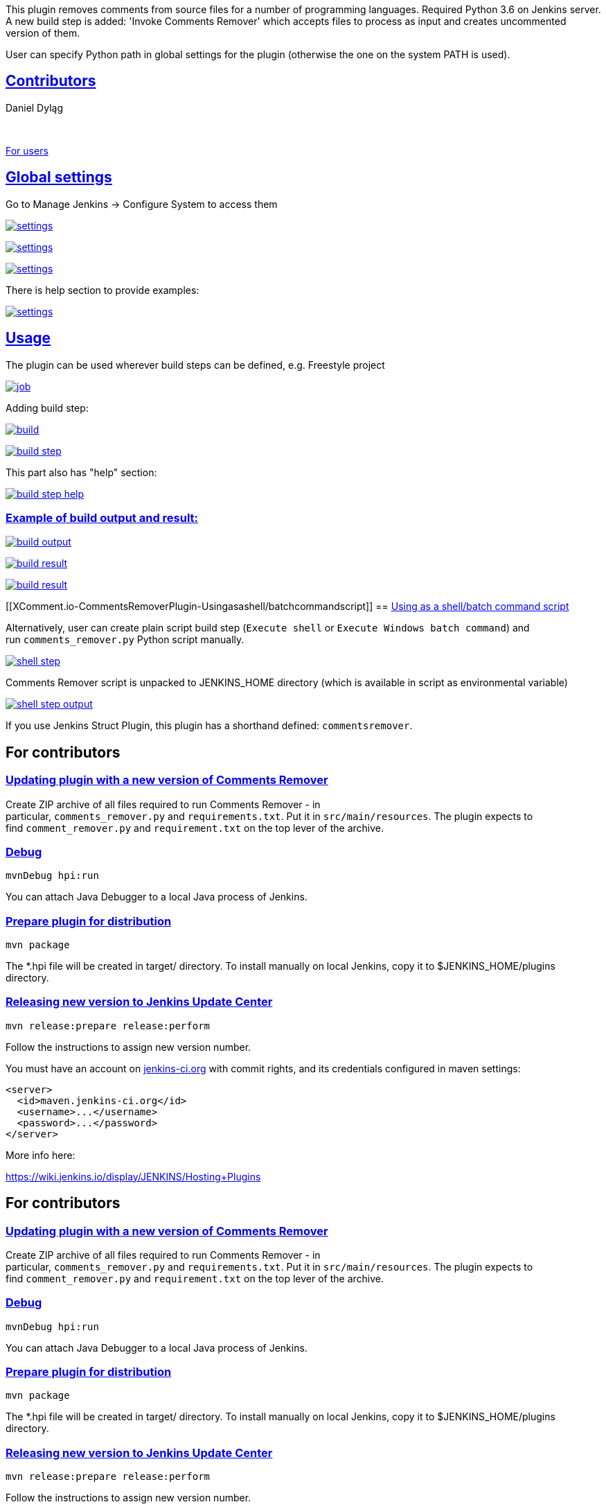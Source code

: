 This plugin removes comments from source files for a number of
programming languages. Required Python 3.6 on Jenkins server. A new
build step is added: 'Invoke Comments Remover' which accepts files to
process as input and creates uncommented version of them.

User can specify Python path in global settings for the plugin
(otherwise the one on the system PATH is used).

[[XComment.io-CommentsRemoverPlugin-Contributors]]
== https://github.com/jenkinsci/comments-remover-plugin#contributors[Contributors]

Daniel Dyląg

 

https://github.com/jenkinsci/comments-remover-plugin#for-users[For
users]

[[XComment.io-CommentsRemoverPlugin-Globalsettings]]
== https://github.com/jenkinsci/comments-remover-plugin#global-settings[Global settings]

Go to Manage Jenkins -> Configure System to access them

https://user-images.githubusercontent.com/9072987/30342487-630f98ce-97fa-11e7-8076-e7c02ad494f2.png[[.confluence-embedded-file-wrapper]#image:https://user-images.githubusercontent.com/9072987/30342487-630f98ce-97fa-11e7-8076-e7c02ad494f2.png[settings]#]

https://user-images.githubusercontent.com/9072987/30342530-814deb06-97fa-11e7-996f-a5020d6870aa.png[[.confluence-embedded-file-wrapper]#image:https://user-images.githubusercontent.com/9072987/30342530-814deb06-97fa-11e7-996f-a5020d6870aa.png[settings]#]

https://user-images.githubusercontent.com/9072987/30513656-199cf8fc-9b07-11e7-99e7-5a8cf530e763.png[[.confluence-embedded-file-wrapper]#image:https://user-images.githubusercontent.com/9072987/30513656-199cf8fc-9b07-11e7-99e7-5a8cf530e763.png[settings]#]

There is help section to provide examples:

https://user-images.githubusercontent.com/9072987/30513578-1f1a5d5c-9b06-11e7-89c3-4297cec3147d.png[[.confluence-embedded-file-wrapper]#image:https://user-images.githubusercontent.com/9072987/30513578-1f1a5d5c-9b06-11e7-89c3-4297cec3147d.png[settings]#]

[[XComment.io-CommentsRemoverPlugin-Usage]]
== https://github.com/jenkinsci/comments-remover-plugin#usage[Usage]

The plugin can be used wherever build steps can be defined, e.g.
Freestyle project

https://user-images.githubusercontent.com/9072987/30342535-8179a28c-97fa-11e7-8540-25d04aad24a9.png[[.confluence-embedded-file-wrapper]#image:https://user-images.githubusercontent.com/9072987/30342535-8179a28c-97fa-11e7-8540-25d04aad24a9.png[job]#]

Adding build step:

https://user-images.githubusercontent.com/9072987/30342534-817803f0-97fa-11e7-98a0-da4f43bbcf30.png[[.confluence-embedded-file-wrapper]#image:https://user-images.githubusercontent.com/9072987/30342534-817803f0-97fa-11e7-98a0-da4f43bbcf30.png[build]#]

https://user-images.githubusercontent.com/9072987/30342536-817a7f86-97fa-11e7-99a5-37e9f255f0b6.png[[.confluence-embedded-file-wrapper]#image:https://user-images.githubusercontent.com/9072987/30342536-817a7f86-97fa-11e7-99a5-37e9f255f0b6.png[build
step]#]

This part also has "help" section:

https://user-images.githubusercontent.com/9072987/30342537-81878802-97fa-11e7-8c8c-b64f20f2fb3e.png[[.confluence-embedded-file-wrapper]#image:https://user-images.githubusercontent.com/9072987/30342537-81878802-97fa-11e7-8c8c-b64f20f2fb3e.png[build
step help]#]

[[XComment.io-CommentsRemoverPlugin-Exampleofbuildoutputandresult:]]
=== https://github.com/jenkinsci/comments-remover-plugin#example-of-build-output-and-result[Example of build output and result:]

https://user-images.githubusercontent.com/9072987/30342538-81903aec-97fa-11e7-92dd-e5ad839d2a4c.png[[.confluence-embedded-file-wrapper]#image:https://user-images.githubusercontent.com/9072987/30342538-81903aec-97fa-11e7-92dd-e5ad839d2a4c.png[build
output]#]

https://user-images.githubusercontent.com/9072987/30342539-819254c6-97fa-11e7-8a65-998198cc2657.png[[.confluence-embedded-file-wrapper]#image:https://user-images.githubusercontent.com/9072987/30342539-819254c6-97fa-11e7-8a65-998198cc2657.png[build
result]#]

https://user-images.githubusercontent.com/9072987/30342540-81930aa6-97fa-11e7-85fa-7f934169025b.png[[.confluence-embedded-file-wrapper]#image:https://user-images.githubusercontent.com/9072987/30342540-81930aa6-97fa-11e7-85fa-7f934169025b.png[build
result]#]

[[XComment.io-CommentsRemoverPlugin-Usingasashell/batchcommandscript]]
== https://github.com/jenkinsci/comments-remover-plugin#using-as-a-shellbatch-command-script[Using as a shell/batch command script]

Alternatively, user can create plain script build step
(`+Execute shell+` or `+Execute Windows batch command+`) and
run `+comments_remover.py+` Python script manually.

https://user-images.githubusercontent.com/9072987/30379725-bf93011a-9897-11e7-992a-874f7880d5c5.jpg[[.confluence-embedded-file-wrapper]#image:https://user-images.githubusercontent.com/9072987/30379725-bf93011a-9897-11e7-992a-874f7880d5c5.jpg[shell
step]#]

Comments Remover script is unpacked to JENKINS_HOME directory (which is
available in script as environmental variable)

https://user-images.githubusercontent.com/9072987/30379735-c522fc02-9897-11e7-9286-c3363f1c4a2b.jpg[[.confluence-embedded-file-wrapper]#image:https://user-images.githubusercontent.com/9072987/30379735-c522fc02-9897-11e7-9286-c3363f1c4a2b.jpg[shell
step output]#]

If you use Jenkins Struct Plugin, this plugin has a shorthand
defined: `+commentsremover+`.

[[XComment.io-CommentsRemoverPlugin-Forcontributors]]
== For contributors

[[XComment.io-CommentsRemoverPlugin-UpdatingpluginwithanewversionofCommentsRemover]]
=== https://github.com/jenkinsci/comments-remover-plugin#updating-plugin-with-a-new-version-of-comments-remover[Updating plugin with a new version of Comments Remover]

Create ZIP archive of all files required to run Comments Remover - in
particular, `+comments_remover.py+` and `+requirements.txt+`. Put it
in `+src/main/resources+`. The plugin expects to
find `+comment_remover.py+` and `+requirement.txt+` on the top lever of
the archive.

[[XComment.io-CommentsRemoverPlugin-Debug]]
=== https://github.com/jenkinsci/comments-remover-plugin#debug[Debug]

`+mvnDebug hpi:run+`

You can attach Java Debugger to a local Java process of Jenkins.

[[XComment.io-CommentsRemoverPlugin-Preparepluginfordistribution]]
=== https://github.com/jenkinsci/comments-remover-plugin#prepare-plugin-for-distribution[Prepare plugin for distribution]

`+mvn package+`

The *.hpi file will be created in target/ directory. To install manually
on local Jenkins, copy it to $JENKINS_HOME/plugins directory.

[[XComment.io-CommentsRemoverPlugin-ReleasingnewversiontoJenkinsUpdateCenter]]
=== https://github.com/jenkinsci/comments-remover-plugin#releasing-new-version-to-jenkins-update-center[Releasing new version to Jenkins Update Center]

`+mvn release:prepare release:perform+`

Follow the instructions to assign new version number.

You must have an account on http://jenkins-ci.org/[jenkins-ci.org] with
commit rights, and its credentials configured in maven settings:

....
<server>
  <id>maven.jenkins-ci.org</id>
  <username>...</username>
  <password>...</password>
</server>
....

More info here:

https://wiki.jenkins.io/display/JENKINS/Hosting+Plugins

[[XComment.io-CommentsRemoverPlugin-Forcontributors.1]]
== For contributors

[[XComment.io-CommentsRemoverPlugin-UpdatingpluginwithanewversionofCommentsRemover.1]]
=== https://github.com/jenkinsci/comments-remover-plugin#updating-plugin-with-a-new-version-of-comments-remover[Updating plugin with a new version of Comments Remover]

Create ZIP archive of all files required to run Comments Remover - in
particular, `+comments_remover.py+` and `+requirements.txt+`. Put it
in `+src/main/resources+`. The plugin expects to
find `+comment_remover.py+` and `+requirement.txt+` on the top lever of
the archive.

[[XComment.io-CommentsRemoverPlugin-Debug.1]]
=== https://github.com/jenkinsci/comments-remover-plugin#debug[Debug]

`+mvnDebug hpi:run+`

You can attach Java Debugger to a local Java process of Jenkins.

[[XComment.io-CommentsRemoverPlugin-Preparepluginfordistribution.1]]
=== https://github.com/jenkinsci/comments-remover-plugin#prepare-plugin-for-distribution[Prepare plugin for distribution]

`+mvn package+`

The *.hpi file will be created in target/ directory. To install manually
on local Jenkins, copy it to $JENKINS_HOME/plugins directory.

[[XComment.io-CommentsRemoverPlugin-ReleasingnewversiontoJenkinsUpdateCenter.1]]
=== https://github.com/jenkinsci/comments-remover-plugin#releasing-new-version-to-jenkins-update-center[Releasing new version to Jenkins Update Center]

`+mvn release:prepare release:perform+`

Follow the instructions to assign new version number.

You must have an account on http://jenkins-ci.org/[jenkins-ci.org] with
commit rights, and its credentials configured in maven settings:

....
<server>
  <id>maven.jenkins-ci.org</id>
  <username>...</username>
  <password>...</password>
</server>
....

More info here:

https://wiki.jenkins.io/display/JENKINS/Hosting+Plugins

 

[[XComment.io-CommentsRemoverPlugin-Forcontributors.2]]
== For contributors

[[XComment.io-CommentsRemoverPlugin-UpdatingpluginwithanewversionofCommentsRemover.2]]
=== https://github.com/jenkinsci/comments-remover-plugin#updating-plugin-with-a-new-version-of-comments-remover[Updating plugin with a new version of Comments Remover]

Create ZIP archive of all files required to run Comments Remover - in
particular, `+comments_remover.py+` and `+requirements.txt+`. Put it
in `+src/main/resources+`. The plugin expects to
find `+comment_remover.py+` and `+requirement.txt+` on the top lever of
the archive.

[[XComment.io-CommentsRemoverPlugin-Debug.2]]
=== https://github.com/jenkinsci/comments-remover-plugin#debug[Debug]

`+mvnDebug hpi:run+`

You can attach Java Debugger to a local Java process of Jenkins.

[[XComment.io-CommentsRemoverPlugin-Preparepluginfordistribution.2]]
=== https://github.com/jenkinsci/comments-remover-plugin#prepare-plugin-for-distribution[Prepare plugin for distribution]

`+mvn package+`

The *.hpi file will be created in target/ directory. To install manually
on local Jenkins, copy it to $JENKINS_HOME/plugins directory.

[[XComment.io-CommentsRemoverPlugin-ReleasingnewversiontoJenkinsUpdateCenter.2]]
=== https://github.com/jenkinsci/comments-remover-plugin#releasing-new-version-to-jenkins-update-center[Releasing new version to Jenkins Update Center]

`+mvn release:prepare release:perform+`

Follow the instructions to assign new version number.

You must have an account on http://jenkins-ci.org/[jenkins-ci.org] with
commit rights, and its credentials configured in maven settings:

....
<server>
  <id>maven.jenkins-ci.org</id>
  <username>...</username>
  <password>...</password>
</server>
....

More info here:

https://wiki.jenkins.io/display/JENKINS/Hosting+Plugins
